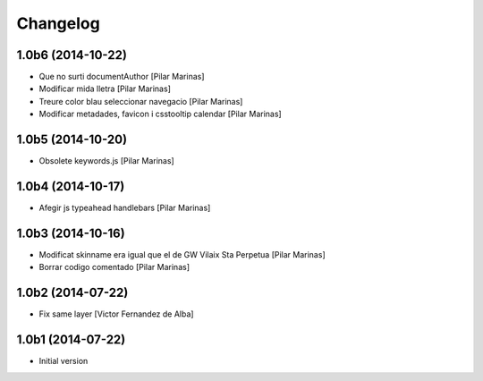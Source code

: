 Changelog
=========

1.0b6 (2014-10-22)
------------------

* Que no surti documentAuthor [Pilar Marinas]
* Modificar mida lletra [Pilar Marinas]
* Treure color blau seleccionar navegacio [Pilar Marinas]
* Modificar metadades, favicon i csstooltip calendar [Pilar Marinas]

1.0b5 (2014-10-20)
------------------

* Obsolete keywords.js [Pilar Marinas]

1.0b4 (2014-10-17)
------------------

* Afegir js typeahead handlebars [Pilar Marinas]

1.0b3 (2014-10-16)
------------------

* Modificat skinname era igual que el de GW Vilaix Sta Perpetua [Pilar Marinas]
* Borrar codigo comentado [Pilar Marinas]

1.0b2 (2014-07-22)
------------------

* Fix same layer [Victor Fernandez de Alba]

1.0b1 (2014-07-22)
------------------

* Initial version
